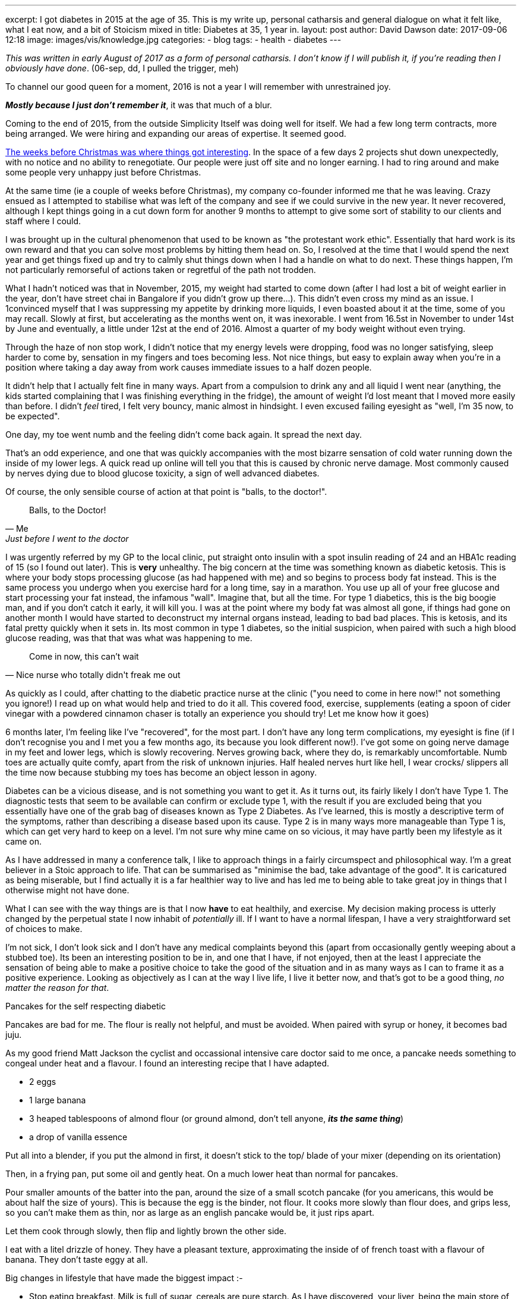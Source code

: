 ---
excerpt: I got diabetes in 2015 at the age of 35. This is my write up, personal catharsis and general dialogue on what it felt like, what I eat now, and a bit of Stoicism mixed in
title: Diabetes at 35, 1 year in.
layout: post
author: David Dawson
date: 2017-09-06 12:18
image: images/vis/knowledge.jpg
categories:
 - blog
tags:
 - health
 - diabetes
---

_This was written in early August of 2017 as a form of personal catharsis. I don't know if I will publish it, if you're reading then I obviously have done_. (06-sep, dd, I pulled the trigger, meh)

To channel our good queen for a moment, 2016 is not a year I will remember with unrestrained joy.

*_Mostly because I just don't remember it_*, it was that much of a blur.

Coming to the end of 2015, from the outside Simplicity Itself was doing well for itself. We had a few long term contracts, more being arranged. We were hiring and expanding our areas of expertise. It seemed good.

link:http://daviddawson.me/blog/2017/02/04/simplicity-itself-shutdown.html[The weeks before Christmas was where things got interesting]. In the space of a few days 2 projects shut down unexpectedly, with no notice and no ability to renegotiate. Our people were just off site and no longer earning.   I had to ring around and make some people very unhappy just before Christmas.

At the same time (ie a couple of weeks before Christmas), my company co-founder informed me that he was leaving. Crazy ensued as I attempted to stabilise what was left of the company and see if we could survive in the new year.   It never recovered, although I kept things going in a cut down form for another 9 months to attempt to give some sort of stability to our clients and staff where I could.

I was brought up in the cultural phenomenon that used to be known as "the protestant work ethic". Essentially that hard work is its own reward and that you can solve most problems by hitting them head on. So, I resolved at the time that I would spend the next year and get things fixed up and try to calmly shut things down when I had a handle on what to do next.  These things happen, I'm not particularly remorseful of actions taken or regretful of the path not trodden.

What I hadn't noticed was that in November, 2015, my weight had started to come down (after I had lost a bit of weight earlier in the year, don't have street chai in Bangalore if you didn't grow up there...). This didn't even cross my mind as an issue. I 1convinced myself that I was suppressing my appetite by drinking more liquids, I even boasted about it at the time, some of you may recall. Slowly at first, but accelerating as the months went on, it was inexorable.  I went from 16.5st in November to under 14st by June and eventually, a little under 12st at the end of 2016. Almost a quarter of my body weight without even trying.

Through the haze of non stop work, I didn't notice that my energy levels were dropping, food was no longer satisfying, sleep harder to come by, sensation in my fingers and toes becoming less.  Not nice things, but easy to explain away when you're in a position where taking a day away from work causes immediate issues to a half dozen people.

It didn't help that I actually felt fine in many ways. Apart from a compulsion to drink any and all liquid I went near (anything, the kids started complaining that I was finishing everything in the fridge), the amount of weight I'd lost meant that I moved more easily than before. I didn't _feel_ tired, I felt very bouncy, manic almost in hindsight. I even excused failing eyesight as "well, I'm 35 now, to be expected".

One day, my toe went numb and the feeling didn't come back again. It spread the next day.

That's an odd experience, and one that was quickly accompanies with the most bizarre sensation of cold water running down the inside of my lower legs. A quick read up online will tell you that this is caused by chronic nerve damage. Most commonly caused by nerves dying due to blood glucose toxicity, a sign of well advanced diabetes.

Of course, the only sensible course of action at that point is "balls, to the doctor!".

[quote, Me, Just before I went to the doctor]
____
Balls, to the Doctor!
____

I was urgently referred by my GP to the local clinic, put straight onto insulin with a spot insulin reading of 24 and an HBA1c reading of 15 (so I found out later). This is *very* unhealthy. The big concern at the time was something known as diabetic ketosis. This is where your body stops processing glucose (as had happened with me) and so begins to process body fat instead. This is the same process you undergo when you exercise hard for a long time, say in a marathon. You use up all of your free glucose and start processing your fat instead, the infamous "wall". Imagine that, but all the time. For type 1 diabetics, this is the big boogie man, and if you don't catch it early, it will kill you. I was at the point where my body fat was almost all gone, if things had gone on another month I would have started to deconstruct my internal organs instead, leading to bad bad places. This is ketosis, and its fatal pretty quickly when it sets in. Its most common in type 1 diabetes, so the initial suspicion, when paired with such a high blood glucose reading, was that that was what was happening to me.

[quote, Nice nurse who totally didn't freak me out]
____
Come in now, this can't wait
____

As quickly as I could, after chatting to the diabetic practice nurse at the clinic ("you need to come in here now!" not something you ignore!) I read up on what would help and tried to do it all.  This covered food, exercise, supplements (eating a spoon of cider vinegar with a powdered cinnamon chaser is totally an experience you should try! Let me know how it goes)

6 months later, I'm feeling like I've "recovered", for the most part. I don't have any long term complications, my eyesight is fine (if I don't recognise you and I met you a few months ago, its because you look different now!). I've got some on going nerve damage in my feet and lower legs, which is slowly recovering. Nerves growing back, where they do, is remarkably uncomfortable. Numb toes are actually quite comfy, apart from the risk of unknown injuries. Half healed nerves hurt like hell, I wear crocks/ slippers all the time now because stubbing my toes has become an object lesson in agony.

Diabetes can be a vicious disease, and is not something you want to get it. As it turns out, its fairly likely I don't have Type 1. The diagnostic tests that seem to be available can confirm or exclude type 1, with the result if you are excluded being that you essentially have one of the grab bag of diseases known as Type 2 Diabetes. As I've learned, this is mostly a descriptive term of the symptoms, rather than describing a disease based upon its cause. Type 2 is in many ways more manageable than Type 1 is, which can get very hard to keep on a level.  I'm not sure why mine came on so vicious, it may have partly been my lifestyle as it came on.

As I have addressed in many a conference talk, I like to approach things in a fairly circumspect and philosophical way. I'm a great believer in a Stoic approach to life. That can be summarised as "minimise the bad, take advantage of the good". It is caricatured as being miserable, but I find actually it is a far healthier way to live and has led me to being able to take great joy in things that I otherwise might not have done.

What I can see with the way things are is that I now *have* to eat healthily, and exercise. My decision making process is utterly changed by the perpetual state I now inhabit of _potentially_ ill. If I want to have a normal lifespan, I have a very straightforward set of choices to make.

I'm not sick, I don't look sick and I don't have any medical complaints beyond this (apart from occasionally gently weeping about a stubbed toe). Its been an interesting position to be in, and one that I have, if not enjoyed, then at the least I appreciate the sensation of being able to make a positive choice to take the good of the situation and in as many ways as I can to frame it as a positive experience. Looking as objectively as I can at the way I live life, I live it better now, and that's got to be a good thing, _no matter the reason for that_.

.Pancakes for the self respecting diabetic
****
Pancakes are bad for me. The flour is really not helpful, and must be avoided. When paired with syrup or honey, it becomes bad juju.

As my good friend Matt Jackson the cyclist and occassional intensive care doctor said to me once, a pancake needs something to congeal under heat and a flavour. I found an interesting recipe that I have adapted.

* 2 eggs
* 1 large banana
* 3 heaped tablespoons of almond flour (or ground almond, don't tell anyone, *_its the same thing_*)
* a drop of vanilla essence

Put all into a blender, if you put the almond in first, it doesn't stick to the top/ blade of your mixer (depending on its orientation)

Then, in a frying pan, put some oil and gently heat. On a much lower heat than normal for pancakes.

Pour smaller amounts of the batter into the pan, around the size of a small scotch pancake (for you americans, this would be about half the size of yours). This is because the egg is the binder, not flour. It cooks more slowly than flour does, and grips less, so you can't make them as thin, nor as large as an english pancake would be, it just rips apart.

Let them cook through slowly, then flip and lightly brown the other side.

I eat with a litel drizzle of honey.  They have a pleasant texture, approximating the inside of of french toast with a flavour of banana. They don't taste eggy at all.
****

Big changes in lifestyle that have made the biggest impact :-

* Stop eating breakfast. Milk is full of sugar, cereals are pure starch. As I have discovered, your liver, being the main store of Glycogen which is the short term energy storage chemical, will dump a big whack of energy into your blood stream soon after you wake up normally. Having breakfast very soon after I wake up is unnecessary, so I don't eat it. Instead, black coffee first thing and then eat between 11 to 1pm depending on my mood.
* Stop daily eating of bread, potato, pasta and the like. Its not poison, I eat it, but the less I eat on average, the better things are. The way it was expressed to me was that my body has now become intolerant of carbohydrates, and the less I have, the easier it is for my body to deal with whats left.
* Exercise, some aerobic, a bunch of weight and strength training. The former helps for immediate sugar control, the latter for longer term, so it appears for me.
* Sleep! Bad sleep causes issues.
* Work less. I'm working far less, taking weeks off from paid work (all of august I was off paid work). This keeps me more at home, which helps my diet a lot more.
* Booze, wine is better than most beers. A small glass causes my sugar to go up, subsequent glasses cause it to go down. Apparently alcohol interferes with the way your liver processes glycogen with the result that alcohol can cause blood sugar to go down. I can't confirm this is generally applicable, but I can confirm that I've tested this a whole bunch of times and its true every time.
* Talking to people is a positive. Hiding things isn't healthy and giving people the option of doing something to help me, and then being appreciative of that and avoiding frustration that its even necessary is something I learned as well as I can from my wife, who is a far stronger person than I am.

[quote, Me, as often as I can say it that people will listen]
____
All things taste better with one of bacon, melted cheese or cream. Combinations are allowed.
____

I've managed to keep my love of dairy (cream is not milk and contains no sugar). Sugar free jelly+cream is my dessert of choice when I'm not in the mood to go for a run after eating it.

So, overall, things are good. I'm happy with the way that 2017 is turning out. What a difference a year makes!

Next article will be on *Reactive APIs*, for you tech heads.
